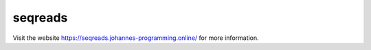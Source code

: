 ========
seqreads
========

Visit the website `https://seqreads.johannes-programming.online/ <https://seqreads.johannes-programming.online/>`_ for more information.